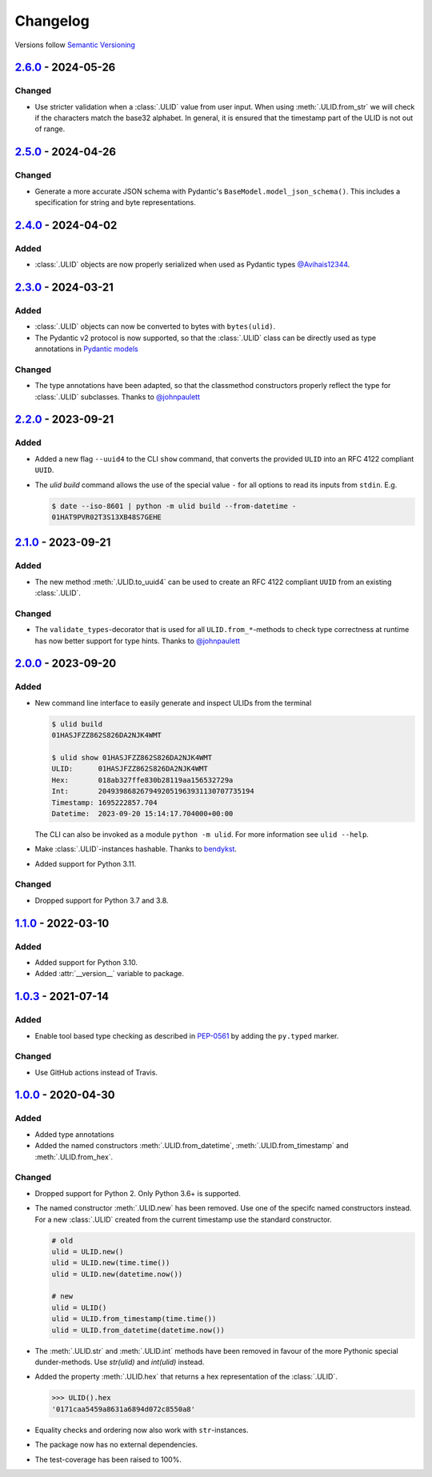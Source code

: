 .. _changelog:

Changelog
=========

Versions follow `Semantic Versioning <http://www.semver.org>`_

`2.6.0`_ - 2024-05-26
---------------------
Changed
~~~~~~~
* Use stricter validation when a :class:`.ULID` value from user input. When using
  :meth:`.ULID.from_str` we will check if the characters match the base32 alphabet. In general,
  it is ensured that the timestamp part of the ULID is not out of range.

`2.5.0`_ - 2024-04-26
---------------------

Changed
~~~~~~~
* Generate a more accurate JSON schema with Pydantic's ``BaseModel.model_json_schema()``. This
  includes a specification for string and byte representations.

`2.4.0`_ - 2024-04-02
---------------------

Added
~~~~~
* :class:`.ULID` objects are now properly serialized when used as Pydantic types `@Avihais12344 <https://github.com/Avihais12344>`_.


`2.3.0`_ - 2024-03-21
---------------------

Added
~~~~~
* :class:`.ULID` objects can now be converted to bytes with ``bytes(ulid)``.
* The Pydantic v2 protocol is now supported, so that the :class:`.ULID` class can be directly used
  as type annotations in `Pydantic models <https://docs.pydantic.dev/latest/concepts/models/#basic-model-usage>`_

Changed
~~~~~~~
* The type annotations have been adapted, so that the classmethod constructors properly reflect the
  type for :class:`.ULID` subclasses. Thanks to `@johnpaulett <https://github.com/johnpaulett>`_


`2.2.0`_ - 2023-09-21
---------------------

Added
~~~~~
* Added a new flag ``--uuid4`` to the CLI ``show`` command, that converts the provided ``ULID``
  into an RFC 4122 compliant ``UUID``.
* The `ulid build` command allows the use of the special value ``-`` for all options to read its
  inputs from ``stdin``. E.g.

  .. code-block:: bash

    $ date --iso-8601 | python -m ulid build --from-datetime -
    01HAT9PVR02T3S13XB48S7GEHE

`2.1.0`_ - 2023-09-21
---------------------

Added
~~~~~
* The new method :meth:`.ULID.to_uuid4` can be used to create an RFC 4122 compliant ``UUID`` from
  an existing :class:`.ULID`.

Changed
~~~~~~~
* The ``validate_types``-decorator that is used for all ``ULID.from_*``-methods to check type
  correctness at runtime has now better support for type hints.
  Thanks to `@johnpaulett <https://github.com/johnpaulett>`_


`2.0.0`_ - 2023-09-20
---------------------

Added
~~~~~
* New command line interface to easily generate and inspect ULIDs from the terminal

  .. code-block:: bash

    $ ulid build
    01HASJFZZ862S826DA2NJK4WMT

    $ ulid show 01HASJFZZ862S826DA2NJK4WMT
    ULID:      01HASJFZZ862S826DA2NJK4WMT
    Hex:       018ab327ffe830b28119aa156532729a
    Int:       2049398682679492051963931130707735194
    Timestamp: 1695222857.704
    Datetime:  2023-09-20 15:14:17.704000+00:00

  The CLI can also be invoked as a module ``python -m ulid``.
  For more information see ``ulid --help``.

* Make :class:`.ULID`-instances hashable. Thanks to `bendykst <https://github.com/bendykst>`_.
* Added support for Python 3.11.


Changed
~~~~~~~
* Dropped support for Python 3.7 and 3.8.


`1.1.0`_ - 2022-03-10
---------------------

Added
~~~~~
* Added support for Python 3.10.
* Added :attr:`__version__` variable to package.


`1.0.3`_ - 2021-07-14
---------------------

Added
~~~~~
* Enable tool based type checking as described in `PEP-0561`_ by adding the ``py.typed`` marker.

Changed
~~~~~~~
* Use GitHub actions instead of Travis.


`1.0.0`_ - 2020-04-30
---------------------

Added
~~~~~
* Added type annotations
* Added the named constructors :meth:`.ULID.from_datetime`, :meth:`.ULID.from_timestamp` and
  :meth:`.ULID.from_hex`.

Changed
~~~~~~~
* Dropped support for Python 2. Only Python 3.6+ is supported.
* The named constructor :meth:`.ULID.new` has been removed. Use one of the specifc named
  constructors instead. For a new :class:`.ULID` created from the current timestamp use the
  standard constructor.

  .. code-block:: python

    # old
    ulid = ULID.new()
    ulid = ULID.new(time.time())
    ulid = ULID.new(datetime.now())

    # new
    ulid = ULID()
    ulid = ULID.from_timestamp(time.time())
    ulid = ULID.from_datetime(datetime.now())

* The :meth:`.ULID.str` and :meth:`.ULID.int` methods have been removed in favour of the more
  Pythonic special dunder-methods. Use `str(ulid)` and `int(ulid)` instead.
* Added the property :meth:`.ULID.hex` that returns a hex representation of the :class:`.ULID`.

  .. code-block:: python

    >>> ULID().hex
    '0171caa5459a8631a6894d072c8550a8'

* Equality checks and ordering now also work with ``str``-instances.
* The package now has no external dependencies.
* The test-coverage has been raised to 100%.

.. _2.6.0: https://github.com/mdomke/python-ulid/compare/2.5.0...2.6.0
.. _2.5.0: https://github.com/mdomke/python-ulid/compare/2.4.0...2.5.0
.. _2.4.0: https://github.com/mdomke/python-ulid/compare/2.3.0...2.4.0
.. _2.3.0: https://github.com/mdomke/python-ulid/compare/2.2.0...2.3.0
.. _2.2.0: https://github.com/mdomke/python-ulid/compare/2.1.0...2.2.0
.. _2.1.0: https://github.com/mdomke/python-ulid/compare/2.0.0...2.1.0
.. _2.0.0: https://github.com/mdomke/python-ulid/compare/1.1.0...2.0.0
.. _1.1.0: https://github.com/mdomke/python-ulid/compare/1.0.3...1.1.0
.. _1.0.3: https://github.com/mdomke/python-ulid/compare/1.0.2...1.0.3
.. _1.0.0: https://github.com/mdomke/python-ulid/compare/0.2.0...1.0.0

.. _PEP-0561: https://www.python.org/dev/peps/pep-0561/#packaging-type-information
